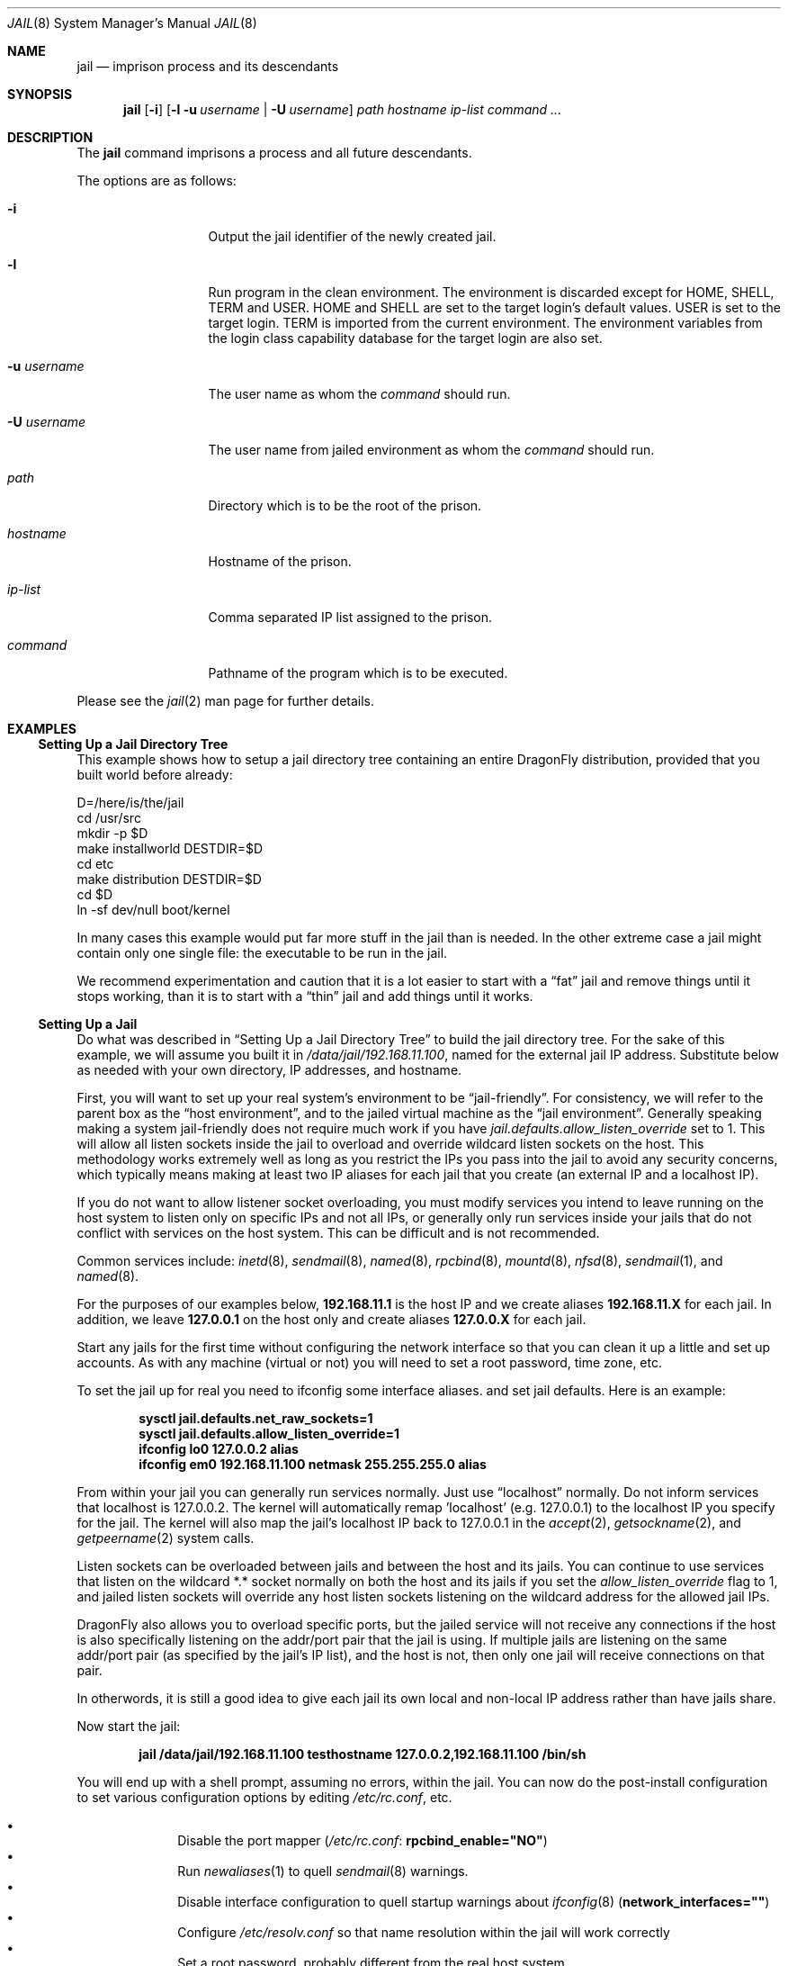 .\"
.\" Copyright (c) 2000 Robert N. M. Watson
.\" All rights reserved.
.\"
.\" Redistribution and use in source and binary forms, with or without
.\" modification, are permitted provided that the following conditions
.\" are met:
.\" 1. Redistributions of source code must retain the above copyright
.\"    notice, this list of conditions and the following disclaimer.
.\" 2. Redistributions in binary form must reproduce the above copyright
.\"    notice, this list of conditions and the following disclaimer in the
.\"    documentation and/or other materials provided with the distribution.
.\"
.\" THIS SOFTWARE IS PROVIDED BY THE AUTHOR AND CONTRIBUTORS ``AS IS'' AND
.\" ANY EXPRESS OR IMPLIED WARRANTIES, INCLUDING, BUT NOT LIMITED TO, THE
.\" IMPLIED WARRANTIES OF MERCHANTABILITY AND FITNESS FOR A PARTICULAR PURPOSE
.\" ARE DISCLAIMED.  IN NO EVENT SHALL THE AUTHOR OR CONTRIBUTORS BE LIABLE
.\" FOR ANY DIRECT, INDIRECT, INCIDENTAL, SPECIAL, EXEMPLARY, OR CONSEQUENTIAL
.\" DAMAGES (INCLUDING, BUT NOT LIMITED TO, PROCUREMENT OF SUBSTITUTE GOODS
.\" OR SERVICES; LOSS OF USE, DATA, OR PROFITS; OR BUSINESS INTERRUPTION)
.\" HOWEVER CAUSED AND ON ANY THEORY OF LIABILITY, WHETHER IN CONTRACT, STRICT
.\" LIABILITY, OR TORT (INCLUDING NEGLIGENCE OR OTHERWISE) ARISING IN ANY WAY
.\" OUT OF THE USE OF THIS SOFTWARE, EVEN IF ADVISED OF THE POSSIBILITY OF
.\" SUCH DAMAGE.
.\"
.\"
.\" ----------------------------------------------------------------------------
.\" "THE BEER-WARE LICENSE" (Revision 42):
.\" <phk@FreeBSD.ORG> wrote this file.  As long as you retain this notice you
.\" can do whatever you want with this stuff. If we meet some day, and you think
.\" this stuff is worth it, you can buy me a beer in return.   Poul-Henning Kamp
.\" ----------------------------------------------------------------------------
.\"
.\"
.Dd August 28, 2019
.Dt JAIL 8
.Os
.Sh NAME
.Nm jail
.Nd "imprison process and its descendants"
.Sh SYNOPSIS
.Nm
.Op Fl i
.Op Fl l u Ar username | Fl U Ar username
.Ar path hostname ip-list command ...
.Sh DESCRIPTION
The
.Nm
command imprisons a process and all future descendants.
.Pp
The options are as follows:
.Bl -tag -width ".Fl u Ar username"
.It Fl i
Output the jail identifier of the newly created jail.
.It Fl l
Run program in the clean environment.
The environment is discarded except for
.Ev HOME , SHELL , TERM
and
.Ev USER .
.Ev HOME
and
.Ev SHELL
are set to the target login's default values.
.Ev USER
is set to the target login.
.Ev TERM
is imported from the current environment.
The environment variables from the login class capability database for the
target login are also set.
.It Fl u Ar username
The user name as whom the
.Ar command
should run.
.It Fl U Ar username
The user name from jailed environment as whom the
.Ar command
should run.
.It Ar path
Directory which is to be the root of the prison.
.It Ar hostname
Hostname of the prison.
.It Ar ip-list
Comma separated IP list assigned to the prison.
.It Ar command
Pathname of the program which is to be executed.
.El
.Pp
Please see the
.Xr jail 2
man page for further details.
.Sh EXAMPLES
.Ss "Setting Up a Jail Directory Tree"
This example shows how to setup a jail directory tree
containing an entire
.Dx
distribution, provided that you built world before already:
.Bd -literal
D=/here/is/the/jail
cd /usr/src
mkdir -p $D
make installworld DESTDIR=$D
cd etc
make distribution DESTDIR=$D
cd $D
ln -sf dev/null boot/kernel
.Ed
.Pp
In many cases this example would put far more stuff in the jail than is needed.
In the other extreme case a jail might contain only one single file:
the executable to be run in the jail.
.Pp
We recommend experimentation and caution that it is a lot easier to
start with a
.Dq fat
jail and remove things until it stops working,
than it is to start with a
.Dq thin
jail and add things until it works.
.Ss "Setting Up a Jail"
Do what was described in
.Sx "Setting Up a Jail Directory Tree"
to build the jail directory tree.
For the sake of this example, we will
assume you built it in
.Pa /data/jail/192.168.11.100 ,
named for the external jail IP address.
Substitute below as needed with your
own directory, IP addresses, and hostname.
.Pp
First, you will want to set up your real system's environment to be
.Dq jail-friendly .
For consistency, we will refer to the parent box as the
.Dq "host environment" ,
and to the jailed virtual machine as the
.Dq "jail environment" .
Generally speaking making a system jail-friendly does not require much
work if you have
.Va jail.defaults.allow_listen_override
set to 1.
This will allow all listen sockets inside the jail to overload
and override wildcard listen sockets on the host.
This methodology works extremely well as long as you restrict the IPs you
pass into the jail to avoid any security concerns, which typically means
making at least two IP aliases for each jail that you create (an external
IP and a localhost IP).
.Pp
If you do not want to allow listener socket overloading, you must modify
services you intend to leave running on the host system to listen only on
specific IPs and not all IPs, or generally only run services inside your
jails that do not conflict with services on the host system.
This can be difficult and is not recommended.
.Pp
Common services include:
.Xr inetd 8 ,
.Xr sendmail 8 ,
.Xr named 8 ,
.Xr rpcbind 8 ,
.Xr mountd 8 ,
.Xr nfsd 8 ,
.Xr sendmail 1 ,
and
.Xr named 8 .
.Pp
For the purposes of our examples below,
.Li 192.168.11.1
is the host IP and we create aliases
.Li 192.168.11.X
for each jail.
In addition, we leave
.Li 127.0.0.1
on the host only and create aliases
.Li 127.0.0.X
for each jail.
.Pp
Start any jails for the first time without configuring the network
interface so that you can clean it up a little and set up accounts.
As
with any machine (virtual or not) you will need to set a root password, time
zone, etc.
.Pp
To set the jail up for real you need to ifconfig some interface aliases.
and set jail defaults.  Here is an example:
.Pp
.Dl "sysctl jail.defaults.net_raw_sockets=1"
.Dl "sysctl jail.defaults.allow_listen_override=1"
.Dl "ifconfig lo0 127.0.0.2 alias"
.Dl "ifconfig em0 192.168.11.100 netmask 255.255.255.0 alias"
.Pp
From within your jail you can generally run services normally. Just use
.Dq localhost
normally.  Do not inform services that localhost is 127.0.0.2.
The kernel will automatically remap 'localhost' (e.g. 127.0.0.1) to the
localhost IP you specify for the jail.  The kernel will also map the jail's
localhost IP back to 127.0.0.1 in the
.Xr accept 2 ,
.Xr getsockname 2 ,
and
.Xr getpeername 2
system calls.
.Pp
Listen sockets can be overloaded between jails and between the host and its
jails.  You can continue to use services that listen on the wildcard *.*
socket normally on both the host and its jails if you set the
.Va allow_listen_override
flag to 1, and jailed listen sockets will override any host listen sockets
listening on the wildcard address for the allowed jail IPs.
.Pp
.Dx
also allows you to overload specific ports, but the jailed service will
not receive any connections if the host is also specifically listening
on the addr/port pair that the jail is using.  If multiple jails are listening
on the same addr/port pair (as specified by the jail's IP list), and the
host is not, then only one jail will receive connections on that pair.
.Pp
In otherwords, it is still a good idea to give each jail its own local
and non-local IP address rather than have jails share.
.Pp
Now start the jail:
.Pp
.Dl "jail /data/jail/192.168.11.100 testhostname 127.0.0.2,192.168.11.100 /bin/sh"
.Pp
You will end up with a shell prompt, assuming no errors, within the jail.
You can now do the post-install configuration to set various configuration
options by editing
.Pa /etc/rc.conf ,
etc.
.Pp
.Bl -bullet -offset indent -compact
.It
Disable the port mapper
.Pa ( /etc/rc.conf :
.Li rpcbind_enable="NO" )
.It
Run
.Xr newaliases 1
to quell
.Xr sendmail 8
warnings.
.It
Disable interface configuration to quell startup warnings about
.Xr ifconfig 8
.Pq Li network_interfaces=""
.It
Configure
.Pa /etc/resolv.conf
so that name resolution within the jail will work correctly
.It
Set a root password, probably different from the real host system
.It
Set the timezone with
.Xr tzsetup 8
.It
Add accounts for users in the jail environment
.It
Install any packages that you think the environment requires
.El
.Pp
You may also want to perform any package-specific configuration (web servers,
SSH servers, etc), patch up
.Pa /etc/syslog.conf
so it logs as you would like, etc.
.Pp
Exit from the shell, and the jail will be shut down.
.Ss "Starting the Jail"
You are now ready to restart the jail and bring up the environment with
all of its daemons and other programs.
To do this, first bring up the
virtual host interface, and then start the jail's
.Pa /etc/rc
script from within the jail.
.Pp
NOTE: If you plan to allow untrusted users to have root access inside the
jail, you may wish to consider setting the
.Va jail.defaults.set_hostname_allowed
to 0.
Please see the management reasons why this is a good idea.
If you do decide to set this variable,
it must be set before starting any jails, and once each boot.
.Bd -literal -offset indent
sysctl jail.defaults.net_raw_sockets=1
sysctl jail.defaults.allow_listen_override=1
ifconfig em0 inet alias 192.168.11.100/32
ifconfig lo0 inet alias 127.0.0.2
mount -t procfs proc /data/jail/192.168.11.100/proc
jail /data/jail/192.168.11.100 testhostname 127.0.0.2,192.168.11.100 \\
	/bin/sh /etc/rc
.Ed
.Pp
A few warnings will be produced, because most
.Xr sysctl 8
configuration variables cannot be set from within the jail, as they are
global across all jails and the host environment.
However, it should all
work properly.
You should be able to see
.Xr inetd 8 ,
.Xr syslogd 8 ,
and other processes running within the jail using
.Xr ps 1 ,
with the
.Ql J
flag appearing beside jailed processes.
You should also be able to
.Xr telnet 1
to the hostname or IP address of the jailed environment, and log
in using the accounts you created previously.
.Ss "Managing the Jail"
Normal machine shutdown commands, such as
.Xr halt 8 ,
.Xr reboot 8 ,
and
.Xr shutdown 8 ,
cannot be used successfully within the jail.
To kill all processes in a
jail, you may log into the jail and, as root, use one of the following
commands, depending on what you want to accomplish:
.Bd -literal -offset indent
kill -TERM -1
kill -KILL -1
.Ed
.Pp
This will send the
.Dv SIGTERM
or
.Dv SIGKILL
signals to all processes in the jail from within the jail.
Depending on
the intended use of the jail, you may also want to run
.Pa /etc/rc.shutdown
from within the jail.
Currently there is no way to insert new processes
into a jail, so you must first log into the jail before performing these
actions.
.Pp
To kill processes from outside the jail, you must individually identify the
PID of each process to be killed.
The
.Pa /proc/ Ns Ar pid Ns Pa /status
file contains, as its last field, the hostname of the jail in which the
process runs, or
.Dq Li -
to indicate that the process is not running within a jail.
The
.Xr ps 1
command also shows a
.Ql J
flag for processes in a jail.
However, the hostname for a jail may be, by
default, modified from within the jail, so the
.Pa /proc
status entry is unreliable by default.
To disable the setting of the hostname
from within a jail, set the
.Va jail.set_hostname_allowed
sysctl variable in the host environment to 0, which will affect all jails.
You can have this sysctl set on each boot using
.Xr sysctl.conf 5 .
Just add the following line to
.Pa /etc/sysctl.conf :
.Pp
.Dl jail.defaults.set_hostname_allowed=0
.Pp
In a future version of
.Dx ,
the mechanisms for managing jails may be
more refined.
.Ss "Sysctl MIB Entries"
Certain aspects of the jail containments environment may be modified from
the host environment using
.Xr sysctl 8
MIB variables.
For each jail there will be the same set of MIB variables as shown below but
under
.Va jail.<id>
which allows control of every jail individually.
The values of the variables under
.Va jail.defaults
will be copied to the per-jail MIB variables upon creation thus serving as
a kind of system-wide template.
.Bl -tag -width XXX
.It Va jail.defaults.allow_raw_sockets
This MIB entry determines whether or not prison root is allowed to
create raw sockets.
Setting this MIB to 1 allows utilities like
.Xr ping 8
and
.Xr traceroute 8
to operate inside the prison.
If this MIB is set, the source IP addresses are enforced to comply
with the IP address bound to the jail, regardless of whether or not the
.Dv IP_HDRINCL
flag has been set on the socket. Because raw sockets can be used to configure
and interact with various network subsystems, extra caution should be used
where privileged access to jails is given out to untrusted parties.
As such, this option is disabled by default.
.It Va jail.defaults.chflags_allowed
This MIB entry determines how a privileged user inside a jail will be
treated by
.Xr chflags 2 .
If zero, such users are treated as unprivileged, and are unable to set
or clear system file flags; if non-zero, such users are treated as
privileged, and may manipulate system file flags subject to the usual
constraints on
.Va kern.securelevel .
.It Va jail.jailed
This read-only MIB entry can be used to determine if a process is running
inside a jail (value is 1) or not (value is 0).
.It Va jail.defaults.set_hostname_allowed
This MIB entry determines whether or not processes within a jail are
allowed to change their hostname via
.Xr hostname 1
or
.Xr sethostname 3 .
In the current jail implementation, the ability to set the hostname from
within the jail can impact management tools relying on the accuracy of jail
information in
.Pa /proc .
As such, this should be disabled in environments where privileged access to
jails is given out to untrusted parties.
.It Va jail.defaults.allow_listen_override
This feature allows both the host and your jails to overload services on
the same ports.
If enabled, the services in the jails will override wildcarded services on
the host for the jail's IP list.
As a safety mechanism, any services the host specifically binds to an IP
will not be overridden.  The host has visibility to all jail IPs but
jails only have visibility to their specific IPs.
.It Va jail.defaults.socket_unixiproute_only
The jail functionality binds IPv4 and IPv6 addresses to each jail, and limits
access to other network addresses in the IPv4 and IPv6 space that may be available
in the host environment.
However, jail is not currently able to limit access to other network
protocol stacks that have not had jail functionality added to them.
As such, by default, processes within jails may only access protocols
in the following domains:
.Dv PF_LOCAL , PF_INET , PF_INET6 ,
and
.Dv PF_ROUTE ,
permitting them access to
.Ux
domain sockets,
IPv4 and IPv6 addresses, and routing sockets.
To enable access to other domains, this MIB variable may be set to 0.
.It Va jail.defaults.sysvipc_allowed
This MIB entry determines whether or not processes within a jail have access
to System V IPC primitives.
In the current jail implementation, System V primitives share a single
namespace across the host and jail environments, meaning that processes
within a jail would be able to communicate with (and potentially interfere
with) processes outside of the jail, and in other jails.
As such, this functionality is disabled by default, but can be enabled
by setting this MIB entry to 1.
.El
.Sh SEE ALSO
.Xr newaliases 1 ,
.Xr ps 1 ,
.Xr chroot 2 ,
.Xr jail 2 ,
.Xr procfs 5 ,
.Xr rc.conf 5 ,
.Xr sysctl.conf 5 ,
.Xr halt 8 ,
.Xr inetd 8 ,
.Xr named 8 ,
.Xr pw 8 ,
.Xr reboot 8 ,
.Xr rpcbind 8 ,
.Xr sendmail 8 ,
.Xr shutdown 8 ,
.Xr sysctl 8 ,
.Xr syslogd 8 ,
.Xr tzsetup 8
.Sh HISTORY
The
.Nm
command appeared in
.Fx 4.0 .
.Pp
Support for multiple IPs and IPv6 appeared in
.Dx
1.7.
.Sh AUTHORS
.An -nosplit
The jail feature was originally written by
.An Poul-Henning Kamp
for R&D Associates
.Pa http://www.rndassociates.com/
who contributed it to
.Fx .
.Pp
.An Robert Watson
wrote the extended documentation, found a few bugs, added
a few new features, and cleaned up the userland jail environment.
.Pp
.An Victor Balada Diaz
wrote the support for multiple IPs and IPv6. Multiple IPs support
is based on work done by
.An Pawel Jakub Dawidek .
.Pp
.An Matthew Dillon
added port overloading to make configuration easier.
.Sh BUGS
Jail currently lacks strong management functionality, such as the ability
to deliver signals to all processes in a jail, and to allow access to
specific jail information via
.Xr ps 1
as opposed to
.Xr procfs 5 .
Similarly, it might be a good idea to add an
address alias flag such that daemons listening on all IPs
.Pq Dv INADDR_ANY
will not bind on that address, which would facilitate building a safe
host environment such that host daemons do not impose on services offered
from within jails.
Currently, the simplist answer is to minimize services
offered on the host, possibly limiting it to services offered from
.Xr inetd 8
which is easily configurable.
